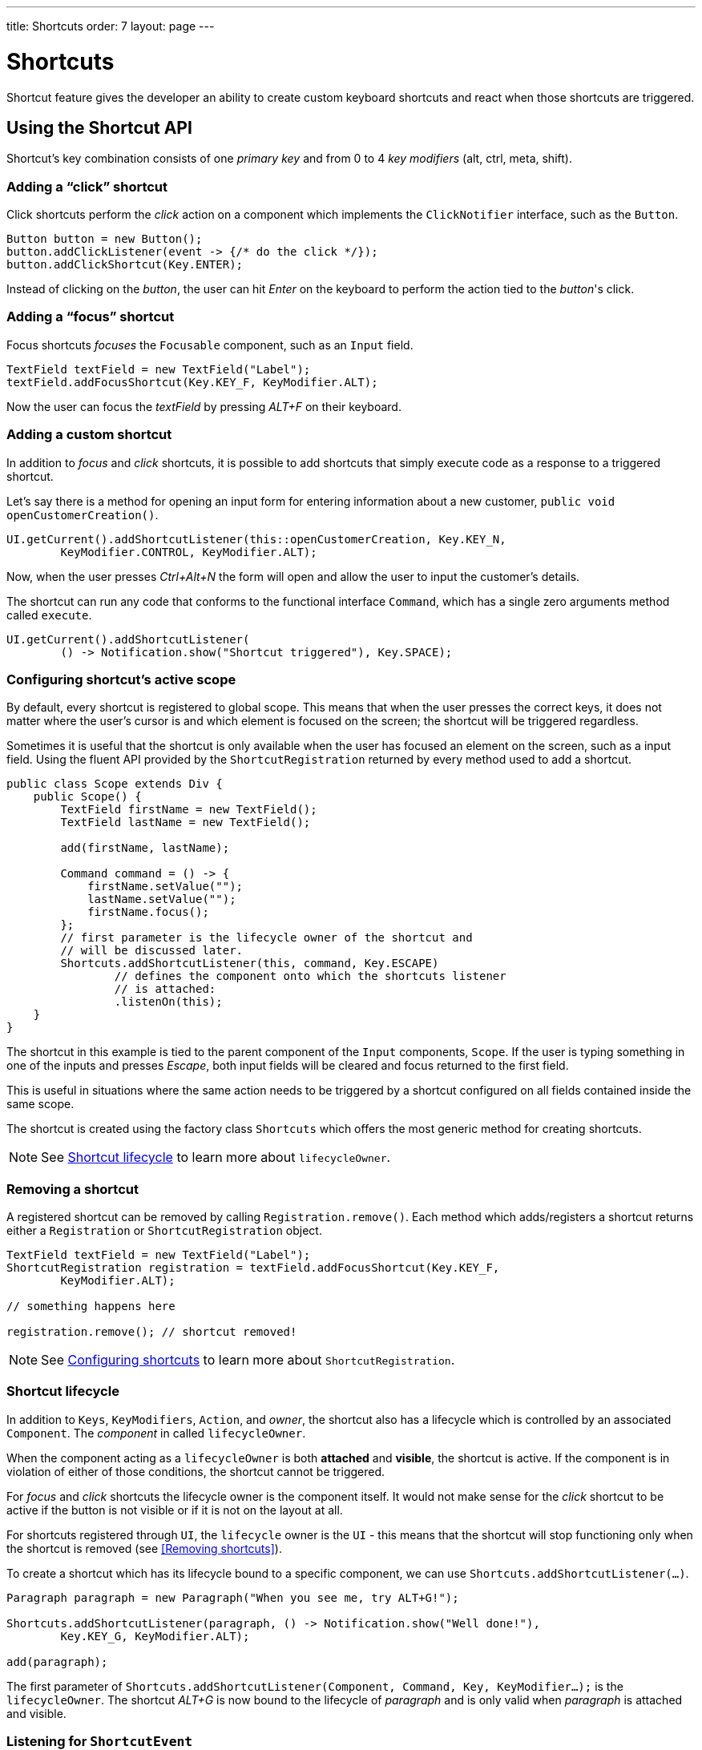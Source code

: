 ---
title: Shortcuts
order: 7
layout: page
---

= Shortcuts

Shortcut feature gives the developer an ability to create custom
keyboard shortcuts and react when those shortcuts are triggered.

== Using the Shortcut API
Shortcut's key combination consists of one _primary key_ and from 0 to 4 _key
modifiers_ (alt, ctrl, meta, shift).

=== Adding a "`click`" shortcut
Click shortcuts perform the _click_ action on a component which implements
the `ClickNotifier` interface, such as the `Button`.

[source, java]
----
Button button = new Button();
button.addClickListener(event -> {/* do the click */});
button.addClickShortcut(Key.ENTER);
----

Instead of clicking on the _button_, the user can hit _Enter_ on the keyboard
to perform the action tied to the _button_'s click.

=== Adding a "`focus`" shortcut
Focus shortcuts _focuses_ the `Focusable` component, such as an `Input` field.

[source, java]
----
TextField textField = new TextField("Label");
textField.addFocusShortcut(Key.KEY_F, KeyModifier.ALT);
----

Now the user can focus the _textField_ by pressing _ALT+F_ on their keyboard.

=== Adding a custom shortcut
In addition to _focus_ and _click_ shortcuts, it is possible to add shortcuts
that simply execute code as a response to a triggered shortcut.

Let's say there is a method for opening an input form for entering information
about a new customer, `public void openCustomerCreation()`.

[source, java]
----
UI.getCurrent().addShortcutListener(this::openCustomerCreation, Key.KEY_N,
        KeyModifier.CONTROL, KeyModifier.ALT);
----

Now, when the user presses _Ctrl+Alt+N_ the form will open and allow the user
to input the customer's details.

The shortcut can run any code that conforms to the functional interface
`Command`, which has a single zero arguments method called `execute`.

[source, java]
----
UI.getCurrent().addShortcutListener(
        () -> Notification.show("Shortcut triggered"), Key.SPACE);
----

=== Configuring shortcut's active scope
By default, every shortcut is registered to global scope. This means that
when the user presses the correct keys, it does not matter where the user's
cursor is and which element is focused on the screen; the shortcut will be
triggered regardless.

Sometimes it is useful that the shortcut is only available when the user has
focused an element on the screen, such as a input field. Using the fluent API
provided by the `ShortcutRegistration` returned by every method used to add a
shortcut.

[source, java]
----
public class Scope extends Div {
    public Scope() {
        TextField firstName = new TextField();
        TextField lastName = new TextField();

        add(firstName, lastName);

        Command command = () -> {
            firstName.setValue("");
            lastName.setValue("");
            firstName.focus();
        };
        // first parameter is the lifecycle owner of the shortcut and
        // will be discussed later.
        Shortcuts.addShortcutListener(this, command, Key.ESCAPE)
                // defines the component onto which the shortcuts listener
                // is attached:
                .listenOn(this);
    }
}
----

The shortcut in this example is tied to the parent component of the `Input`
components, `Scope`. If the user is typing something in one of the inputs and
presses _Escape_, both input fields will be cleared and focus returned to the
first field.

This is useful in situations where the same action needs to be triggered
by a shortcut configured on all fields contained inside the same scope.

The shortcut is created using the factory class `Shortcuts` which offers the
most generic method for creating shortcuts.

[NOTE]
See <<Shortcut lifecycle>> to learn more about `lifecycleOwner`.

=== Removing a shortcut
A registered  shortcut can be removed by calling `Registration.remove()`.
Each method which adds/registers a shortcut returns either a `Registration`
or `ShortcutRegistration` object.

[source, java]
----
TextField textField = new TextField("Label");
ShortcutRegistration registration = textField.addFocusShortcut(Key.KEY_F,
        KeyModifier.ALT);

// something happens here

registration.remove(); // shortcut removed!
----

[NOTE]
See <<Configuring shortcuts>> to learn more about `ShortcutRegistration`.

=== Shortcut lifecycle
In addition to `Keys`, `KeyModifiers`, `Action`, and _owner_, the shortcut also
has a lifecycle which is controlled by an associated `Component`. The
_component_ in called `lifecycleOwner`.

When the component acting as a `lifecycleOwner` is both *attached* and
*visible*, the shortcut is active. If the component is in violation of either of
those conditions, the shortcut cannot be triggered.

For _focus_ and _click_ shortcuts the lifecycle owner is the component itself.
It would not make sense for the _click_ shortcut to be active if the button
is not visible or if it is not on the layout at all.

For shortcuts registered through `UI`, the `lifecycle` owner is the `UI` -
this means that the shortcut will stop functioning only when the shortcut is
removed (see <<Removing shortcuts>>).

To create a shortcut which has its lifecycle bound to a specific component, we
can use `Shortcuts.addShortcutListener(...)`.

[source, java]
----
Paragraph paragraph = new Paragraph("When you see me, try ALT+G!");

Shortcuts.addShortcutListener(paragraph, () -> Notification.show("Well done!"),
        Key.KEY_G, KeyModifier.ALT);

add(paragraph);
----

The first parameter of `Shortcuts.addShortcutListener(Component, Command, Key,
KeyModifier...);` is the `lifecycleOwner`. The shortcut _ALT+G_ is now bound
to the lifecycle of _paragraph_ and is only valid when _paragraph_ is
attached and visible.

=== Listening for `ShortcutEvent`
In our previous examples, we have registered a `Command` to be executed when
shortcut usage is detected. In order to facilitate more complex use cases, each
`addShortcutListener` method has an overload which accepts
`ShortcutEventListener` instead of a `Command`.

When the shortcut is detected, the event listener receives a `ShortcutEvent`
which contains the `Key`, `KeyModifiers`, and both `listenOn` and
`lifecycleOwner` components.

[source, java]
----
// handles multiple shortcuts
ShortcutEventListener listener = event -> {
    if (event.matches(Key.KEY_G, KeyModifier.ALT)) {
        // do something G-related
    }
    else if (event.matches(Key.KEY_J, KeyModifier.ALT)) {
        // do something J-releated
    }
};

UI.getCurrent().addShortcutListener(listener, Key.KEY_G, KeyModifier.ALT);
UI.getCurrent().addShortcutListener(listener, Key.KEY_J, KeyModifier.ALT);
----

In the example, the `listener` is responsible for handling events received
from multiple shortcuts. Both _ALT+G_ and _ALT+J_ result into the invocation
of the `listener`.

The `ShortcutEvent` offers a method `.matches(Key, KeyModifier...)` for
comparing which shortcut might be in question. For further comparisons, use `
.getSource()` which returns the `listenOn` component, and `.getLifecycleOwner()`
which returns the `lifecycleOwner` component.

=== Configuring shortcuts
All methods adding a shortcut return an instance of `ShortcutRegistration`
which provides a fluent API for further configuring the shortcuts.

==== Modifiers
`ShortcutRegistration` offers shorthands for assigning key modifiers to a
shortcut:

[source, java]
----
Input input = new Input();
input.addFocusShortcut(Key.KEY_F).withAlt().withShift();
----

The focus shortcut is triggered with _Alt+Shift+F_.

`ShortcutRegistration` also has a method `.withModifiers(KeyModifiers...
modifiers)` which can be used to configure all modifiers simultaneously - or
to remove all modifiers. Calling `withModifiers(...);` without parameters
removes all modifiers from the shortcut.

==== Lifecycle owner
`ShortcutRegistration` offers a method for reconfiguring the `lifecycleOwner` of
the shortcut.

[source, java]
----
UI.getCurrent().addShortcutListener(() -> {/* do a thing*/}, Key.KEY_F)
        .bindLifecycleTo(anotherComponent);
----

The lifecycle of the global shortcut is now bond to _anotherComponent_.

==== Client-side event behavior
`ShortcutRegistration` provides methods for defining how the event should
behave on the client-side. DOM events provide the developer with the tools to
control if the event should propagate upwards in the DOM tree, and if the
event should allow browsers' default behavior to take place or not.

By default, the shortcuts created by Flow consume the event (it does not
propagate upwards in the DOM tree) and prevent default behavior (e.g. an
input field does type out the characters used in the shortcut).

To change this behavior, use the methods `allowEventPropagation()` and
`allowBrowserDefault()`.

[source, java]
----
Input input = new Input();
input.addFocusShortcut(Key.KEY_F)
        // other handlers can now catch this event
        .allowEventPropagation()
        // the character 'f' will be written out, if a text field is focused
        .allowBrowserDefault();
----

==== Inspection
`ShortcutRegistration` offers a variety of methods for checking the internal
state of the shortcut and all configurable values have corresponding _getter_
methods.

One extra method is `boolean isShortcutActive()` which can be used to check,
whether the shortcut is enabled on the client-side or not.
